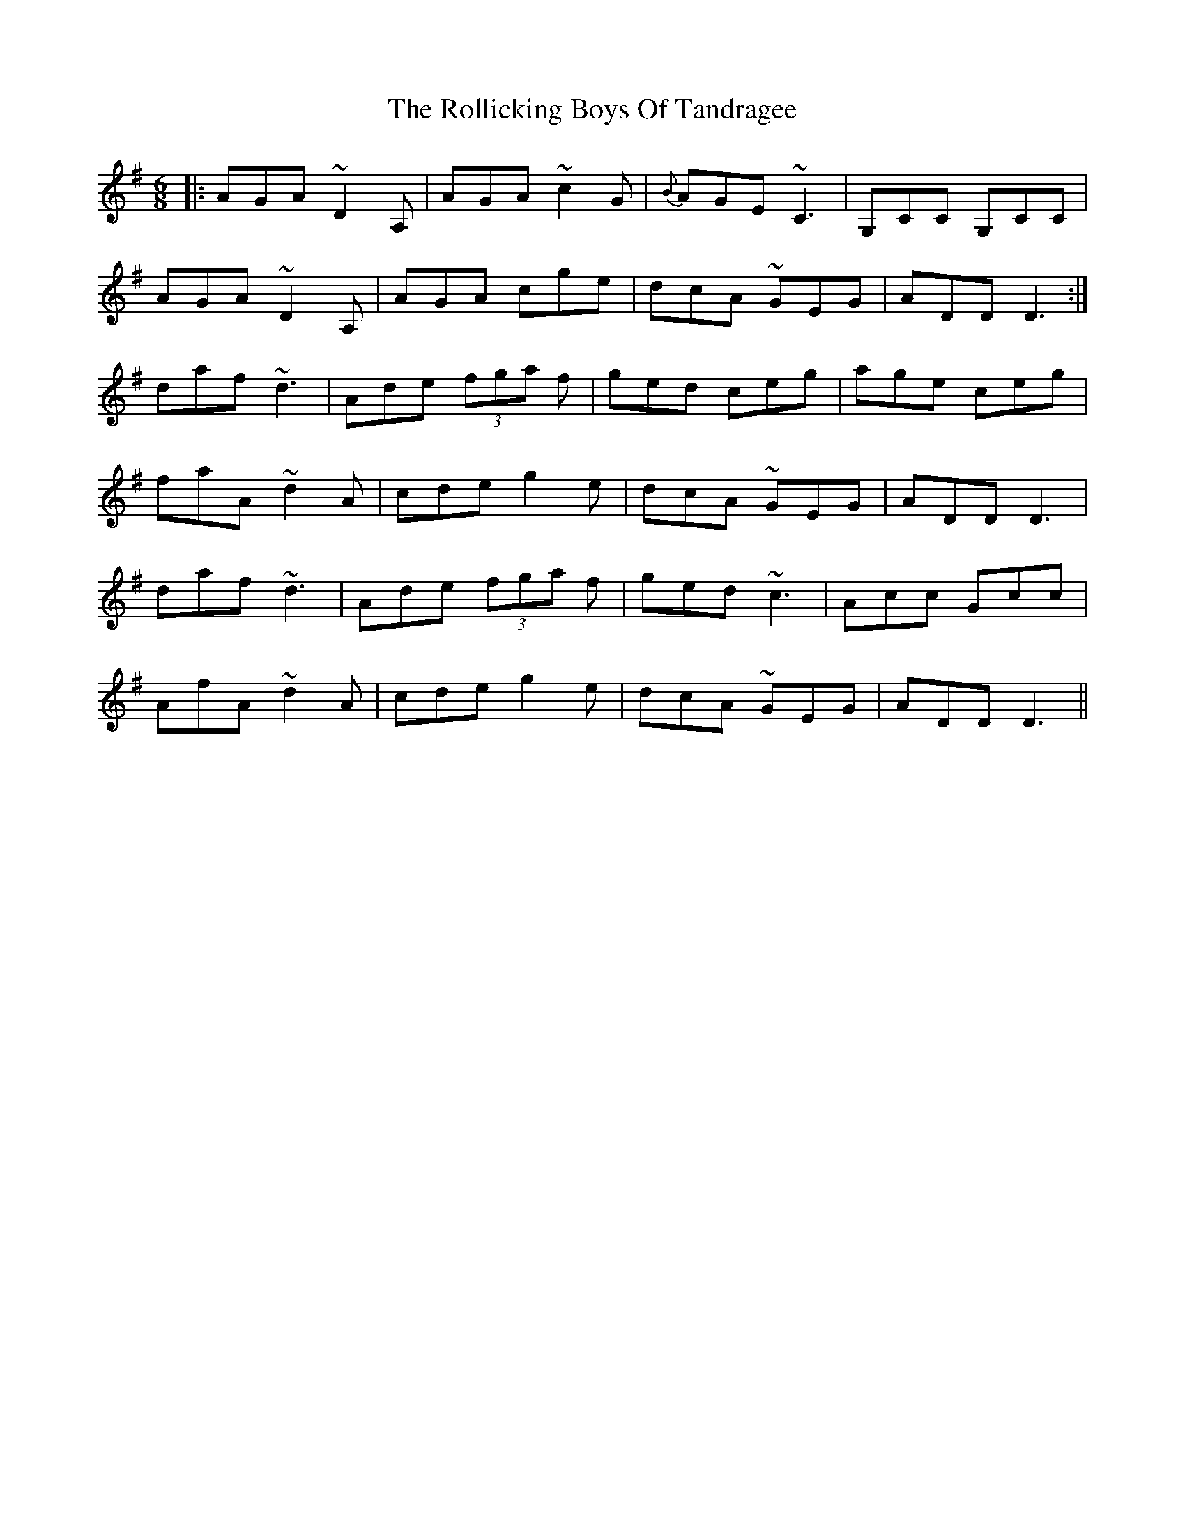 X: 35033
T: Rollicking Boys Of Tandragee, The
R: jig
M: 6/8
K: Dmixolydian
|:AGA ~D2 A,|AGA ~c2 G|{B}AGE ~C3|G,CC G,CC|
AGA ~D2 A,|AGA cge|dcA ~GEG|ADD D3:|
daf ~d3|Ade (3fga f|ged ceg|age ceg|
faA ~d2 A|cde g2e|dcA ~GEG|ADD D3|
daf ~d3|Ade (3fga f|ged ~c3|Acc Gcc|
AfA ~d2 A|cde g2e|dcA ~GEG|ADD D3||

